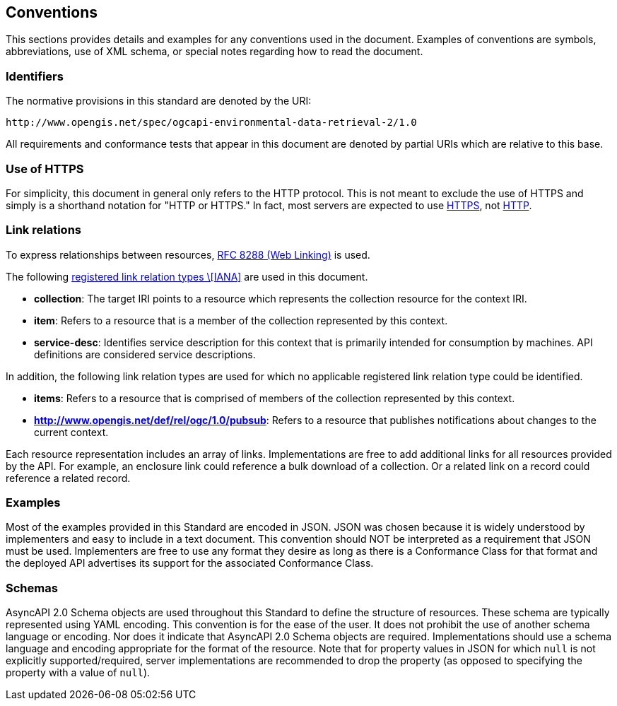 == Conventions

This sections provides details and examples for any conventions used in the document. Examples of conventions are symbols, abbreviations, use of XML schema, or special notes regarding how to read the document.

=== Identifiers

The normative provisions in this standard are denoted by the URI:

`+http://www.opengis.net/spec/ogcapi-environmental-data-retrieval-2/1.0+`

All requirements and conformance tests that appear in this document are denoted by partial URIs which are relative to this base.

=== Use of HTTPS

For simplicity, this document in general only refers to the HTTP protocol. This is not meant to exclude the use of HTTPS and simply is a shorthand notation for "HTTP or HTTPS." In fact, most servers are expected to use https://www.rfc-editor.org/rfc/rfc2818.html[HTTPS], not https://www.rfc-editor.org/rfc/rfc7230.html[HTTP].

[[link-relations]]
=== Link relations

To express relationships between resources, https://www.rfc-editor.org/rfc/rfc8288.html[RFC 8288 (Web Linking)] is used.

The following https://www.iana.org/assignments/link-relations/link-relations.xhtml[registered link relation types \[IANA\]] are used in this document.

* **collection**: The target IRI points to a resource which represents the collection resource for the context IRI.

* **item**: Refers to a resource that is a member of the collection represented by this context.

* **service-desc**: Identifies service description for this context that is primarily intended for consumption by machines.  API definitions are considered service descriptions.

In addition, the following link relation types are used for which no applicable registered link relation type could be identified.

* **items**: Refers to a resource that is comprised of members of the collection represented by this context.
* **http://www.opengis.net/def/rel/ogc/1.0/pubsub**: Refers to a resource that publishes notifications about changes to the current context.

Each resource representation includes an array of links. Implementations are free to add additional links for all resources provided by the API. For example, an enclosure link could reference a bulk download of a collection. Or a related link on a record could reference a related record.

=== Examples

Most of the examples provided in this Standard are encoded in JSON. JSON was chosen because it is widely understood by implementers and easy to include in a text document. This convention should NOT be interpreted as a requirement that JSON must be used. Implementers are free to use any format they desire as long as there is a Conformance Class for that format and the deployed API advertises its support for the associated Conformance Class.

=== Schemas

AsyncAPI 2.0 Schema objects are used throughout this Standard to define the structure of resources. These schema are typically represented using YAML encoding. This convention is for the ease of the user. It does not prohibit the use of another schema language or encoding. Nor does it indicate that AsyncAPI 2.0 Schema objects are required. Implementations should use a schema language and encoding appropriate for the format of the resource.  Note that for property values in JSON for which `null` is not explicitly supported/required, server implementations are recommended to drop the property (as opposed to specifying the property with a value of `null`).
